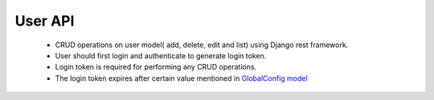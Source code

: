 User API
==========

	- CRUD operations on user model( add, delete, edit and list) using Django rest framework.
	- User should first login and authenticate to generate login token.
	- Login token is required for performing any CRUD operations.
	- The login token expires after certain value mentioned in `GlobalConfig model <https://github.com/rahulhanday/python-basics/blob/master/api/users/models.py>`_
